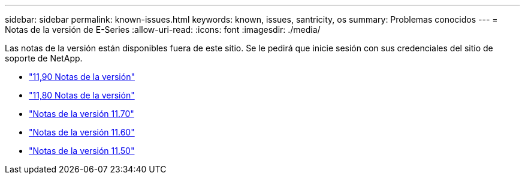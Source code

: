 ---
sidebar: sidebar 
permalink: known-issues.html 
keywords: known, issues, santricity, os 
summary: Problemas conocidos 
---
= Notas de la versión de E-Series
:allow-uri-read: 
:icons: font
:imagesdir: ./media/


[role="lead"]
Las notas de la versión están disponibles fuera de este sitio. Se le pedirá que inicie sesión con sus credenciales del sitio de soporte de NetApp.

* https://library.netapp.com/ecm/ecm_download_file/ECMLP3334464["11,90 Notas de la versión"^]
* https://library.netapp.com/ecm/ecm_download_file/ECMLP2885976["11,80 Notas de la versión"^]
* https://library.netapp.com/ecm/ecm_download_file/ECMLP2874254["Notas de la versión 11.70"^]
* https://library.netapp.com/ecm/ecm_download_file/ECMLP2857931["Notas de la versión 11.60"^]
* https://library.netapp.com/ecm/ecm_download_file/ECMLP2842060["Notas de la versión 11.50"^]

